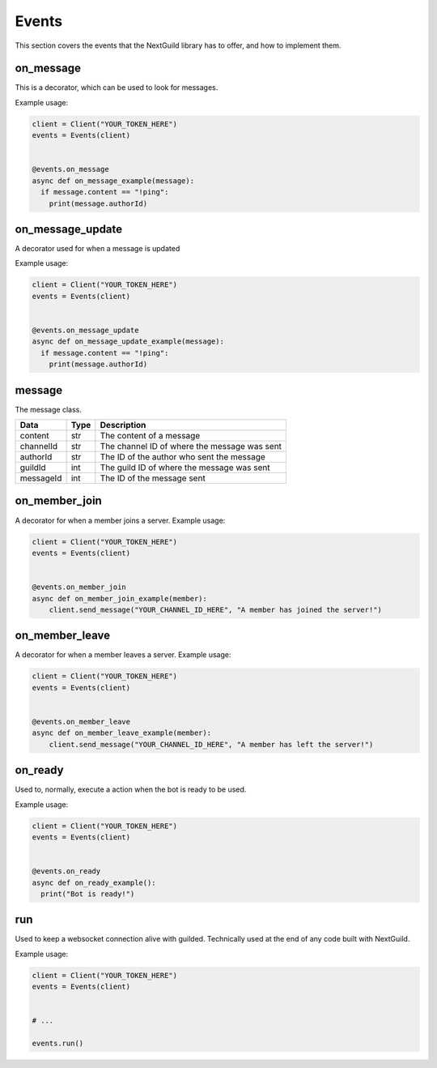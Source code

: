 Events
========

This section covers the events that the NextGuild library has to offer, and how to implement them.



on_message
-----------

This is a decorator, which can be used to look for messages.


Example usage:

.. code-block:: python

    client = Client("YOUR_TOKEN_HERE")
    events = Events(client)
    
    
    @events.on_message
    async def on_message_example(message):
      if message.content == "!ping":
        print(message.authorId)
        
        
on_message_update
-----------
A decorator used for when a message is updated

Example usage:

.. code-block:: python

    client = Client("YOUR_TOKEN_HERE")
    events = Events(client)
    
    
    @events.on_message_update
    async def on_message_update_example(message):
      if message.content == "!ping":
        print(message.authorId)


message
-------

The message class.

+-----------+------+--------------------------------------------+
| Data      | Type | Description                                |
+===========+======+============================================+
| content   | str  | The content of a message                   |
+-----------+------+--------------------------------------------+
| channelId | str  |The channel ID of where the message was sent|
+-----------+------+--------------------------------------------+
| authorId  | str  | The ID of the author who sent the message  |
+-----------+------+--------------------------------------------+
| guildId   | int  | The guild ID of where the message was sent |
+-----------+------+--------------------------------------------+
| messageId | int  | The ID of the message sent                 |
+-----------+------+--------------------------------------------+


on_member_join
--------------
A decorator for when a member joins a server.
Example usage:

.. code-block:: python

    client = Client("YOUR_TOKEN_HERE")
    events = Events(client)
    
    
    @events.on_member_join
    async def on_member_join_example(member):
        client.send_message("YOUR_CHANNEL_ID_HERE", "A member has joined the server!")
        
        
        
on_member_leave
---------------
A decorator for when a member leaves a server.
Example usage:


.. code-block:: python

    client = Client("YOUR_TOKEN_HERE")
    events = Events(client)
    
    
    @events.on_member_leave
    async def on_member_leave_example(member):
        client.send_message("YOUR_CHANNEL_ID_HERE", "A member has left the server!")



on_ready
--------
Used to, normally, execute a action when the bot is ready to be used.

Example usage:


.. code-block:: python

    client = Client("YOUR_TOKEN_HERE")
    events = Events(client)
    
    
    @events.on_ready
    async def on_ready_example():
      print("Bot is ready!")
    


run
----

Used to keep a websocket connection alive with guilded. Technically used at the end of any code built with NextGuild.

Example usage:



.. code-block:: python

    client = Client("YOUR_TOKEN_HERE")
    events = Events(client)
    
    
    # ...
    
    events.run()
    
    
    
 
    
    

